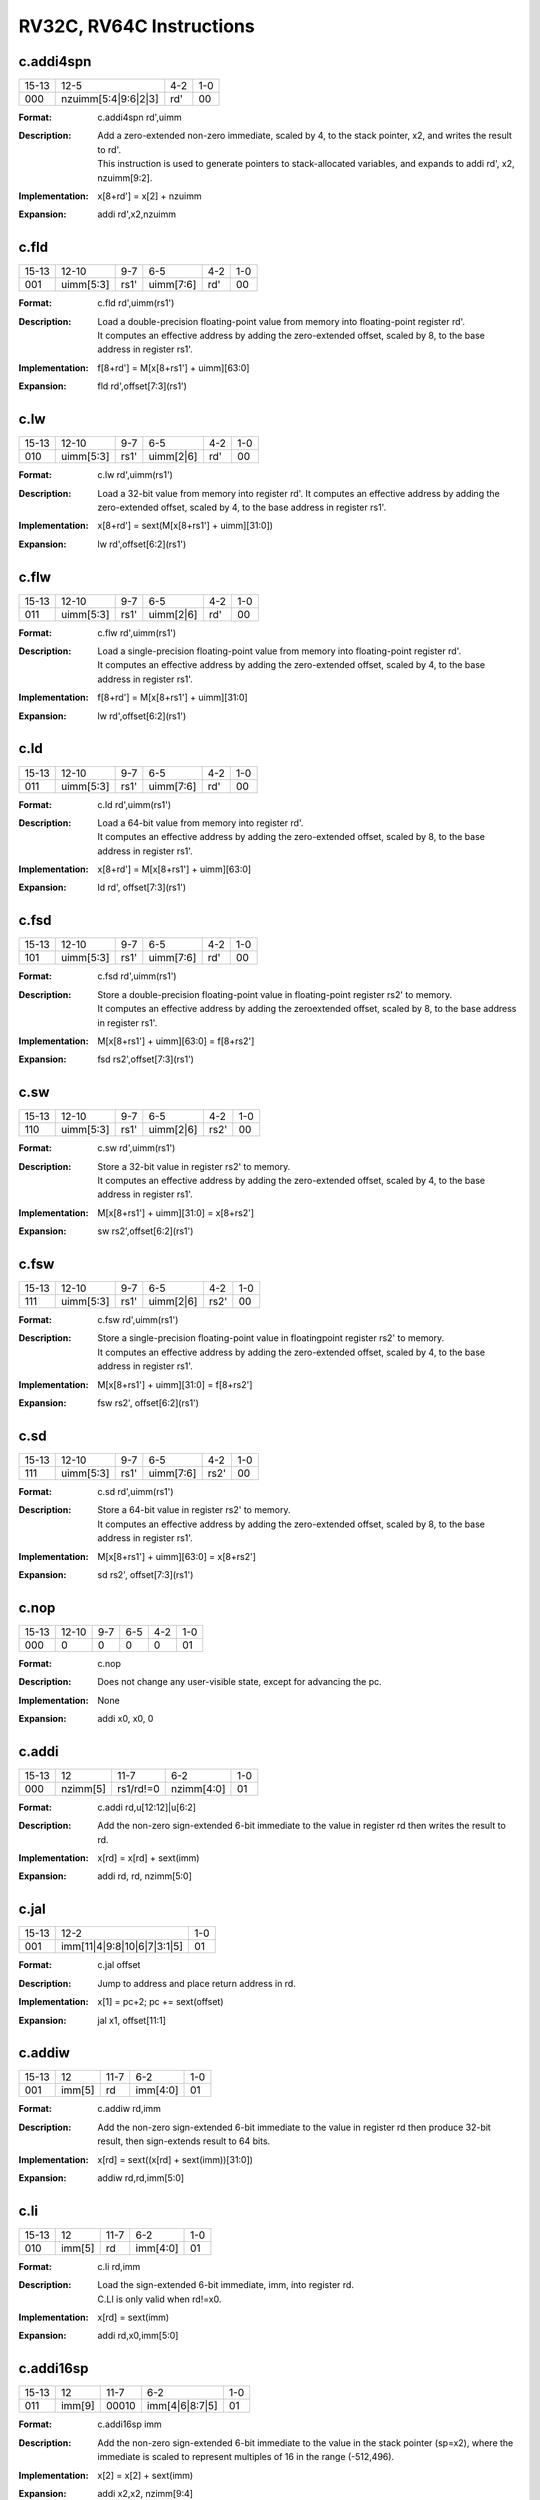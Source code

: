 RV32C, RV64C Instructions
=========================

c.addi4spn
-----------

.. tabularcolumns:: |c|c|c|c|c|c|c|c|
.. table::

  +------+-------------------+-----+---+
  |15-13 |12-5               |4-2  |1-0|
  +------+-------------------+-----+---+
  |000   |nzuimm[5:4|9:6|2|3]|rd\' |00 |
  +------+-------------------+-----+---+


:Format:
  | c.addi4spn rd\',uimm

:Description:
  | Add a zero-extended non-zero immediate, scaled by 4, to the stack pointer, x2, and writes the result to rd\'.
  | This instruction is used to generate pointers to stack-allocated variables, and expands to addi rd\', x2, nzuimm[9:2].

:Implementation:
  | x[8+rd\'] = x[2] + nzuimm

:Expansion:
  | addi rd\',x2,nzuimm


c.fld
------

.. tabularcolumns:: |c|c|c|c|c|c|c|c|
.. table::

  +-----+----------+-----+---------+----+---+
  |15-13|12-10     |9-7  |6-5      |4-2 |1-0|
  +-----+----------+-----+---------+----+---+
  |001  |uimm[5:3] |rs1\'|uimm[7:6]|rd\'|00 |
  +-----+----------+-----+---------+----+---+



:Format:
  | c.fld      rd\',uimm(rs1\')

:Description:
  | Load a double-precision floating-point value from memory into floating-point register rd\'.
  | It computes an effective address by adding the zero-extended offset, scaled by 8, to the base address in register rs1\'.

:Implementation:
  | f[8+rd\'] = M[x[8+rs1\'] + uimm][63:0]

:Expansion:
  | fld rd\',offset[7:3](rs1\')


c.lw
-----

.. tabularcolumns:: |c|c|c|c|c|c|c|c|
.. table::

  +-----+----------+-----+---------+----+---+
  |15-13|12-10     |9-7  |6-5      |4-2 |1-0|
  +-----+----------+-----+---------+----+---+
  |010  |uimm[5:3] |rs1\'|uimm[2|6]|rd\'|00 |
  +-----+----------+-----+---------+----+---+



:Format:
  | c.lw       rd\',uimm(rs1\')

:Description:
  | Load a 32-bit value from memory into register rd\'. It computes an effective address by adding the zero-extended offset, scaled by 4, to the base address in register rs1\'.

:Implementation:
  | x[8+rd\'] = sext(M[x[8+rs1\'] + uimm][31:0])
:Expansion:
  | lw rd\',offset[6:2](rs1\')


c.flw
------

.. tabularcolumns:: |c|c|c|c|c|c|c|c|
.. table::

  +-----+----------+-----+---------+----+---+
  |15-13|12-10     |9-7  |6-5      |4-2 |1-0|
  +-----+----------+-----+---------+----+---+
  |011  |uimm[5:3] |rs1\'|uimm[2|6]|rd\'|00 |
  +-----+----------+-----+---------+----+---+



:Format:
  | c.flw      rd\',uimm(rs1\')

:Description:
  | Load a single-precision floating-point value from memory into floating-point register rd\'.
  | It computes an effective address by adding the zero-extended offset, scaled by 4, to the base address in register rs1\'.

:Implementation:
  | f[8+rd\'] = M[x[8+rs1\'] + uimm][31:0]

:Expansion:
  | lw rd\',offset[6:2](rs1\')

c.ld
-----

.. tabularcolumns:: |c|c|c|c|c|c|c|c|
.. table::

  +-----+----------+-----+---------+----+---+
  |15-13|12-10     |9-7  |6-5      |4-2 |1-0|
  +-----+----------+-----+---------+----+---+
  |011  |uimm[5:3] |rs1\'|uimm[7:6]|rd\'|00 |
  +-----+----------+-----+---------+----+---+



:Format:
  | c.ld       rd\',uimm(rs1\')

:Description:
  | Load a 64-bit value from memory into register rd\'.
  | It computes an effective address by adding the zero-extended offset, scaled by 8, to the base address in register rs1\'.

:Implementation:
  | x[8+rd\'] = M[x[8+rs1\'] + uimm][63:0]

:Expansion:
  | ld rd\', offset[7:3](rs1\')


c.fsd
------

.. tabularcolumns:: |c|c|c|c|c|c|c|c|
.. table::

  +-----+----------+-----+---------+----+---+
  |15-13|12-10     |9-7  |6-5      |4-2 |1-0|
  +-----+----------+-----+---------+----+---+
  |101  |uimm[5:3] |rs1\'|uimm[7:6]|rd\'|00 |
  +-----+----------+-----+---------+----+---+



:Format:
  | c.fsd      rd\',uimm(rs1\')

:Description:
  | Store a double-precision floating-point value in floating-point register rs2\' to memory.
  | It computes an effective address by adding the zeroextended offset, scaled by 8, to the base address in register rs1\'.

:Implementation:
  | M[x[8+rs1\'] + uimm][63:0] = f[8+rs2\']

:Expansion:
  | fsd rs2\',offset[7:3](rs1\')


c.sw
-----

.. tabularcolumns:: |c|c|c|c|c|c|c|c|
.. table::

  +-----+----------+-----+---------+-----+---+
  |15-13|12-10     |9-7  |6-5      |4-2  |1-0|
  +-----+----------+-----+---------+-----+---+
  |110  |uimm[5:3] |rs1\'|uimm[2|6]|rs2\'|00 |
  +-----+----------+-----+---------+-----+---+


:Format:
  | c.sw       rd\',uimm(rs1\')

:Description:
  | Store a 32-bit value in register rs2\' to memory.
  | It computes an effective address by adding the zero-extended offset, scaled by 4, to the base address in register rs1\'.

:Implementation:
  | M[x[8+rs1\'] + uimm][31:0] = x[8+rs2\']

:Expansion:
  | sw rs2\',offset[6:2](rs1\')



c.fsw
------

.. tabularcolumns:: |c|c|c|c|c|c|c|c|
.. table::

  +-----+----------+-----+---------+-----+---+
  |15-13|12-10     |9-7  |6-5      |4-2  |1-0|
  +-----+----------+-----+---------+-----+---+
  |111  |uimm[5:3] |rs1\'|uimm[2|6]|rs2\'|00 |
  +-----+----------+-----+---------+-----+---+


:Format:
  | c.fsw      rd\',uimm(rs1\')

:Description:
  | Store a single-precision floating-point value in floatingpoint register rs2\' to memory.
  | It computes an effective address by adding the zero-extended offset, scaled by 4, to the base address in register rs1\'.

:Implementation:
  | M[x[8+rs1\'] + uimm][31:0] = f[8+rs2\']

:Expansion:
  | fsw rs2\', offset[6:2](rs1\')



c.sd
-----

.. tabularcolumns:: |c|c|c|c|c|c|c|c|
.. table::

  +-----+----------+-----+---------+-----+---+
  |15-13|12-10     |9-7  |6-5      |4-2  |1-0|
  +-----+----------+-----+---------+-----+---+
  |111  |uimm[5:3] |rs1\'|uimm[7:6]|rs2\'|00 |
  +-----+----------+-----+---------+-----+---+



:Format:
  | c.sd       rd\',uimm(rs1\')

:Description:
  | Store a 64-bit value in register rs2\' to memory.
  | It computes an effective address by adding the zero-extended offset, scaled by 8, to the base address in register rs1\'.

:Implementation:
  | M[x[8+rs1\'] + uimm][63:0] = x[8+rs2\']

:Expansion:
  | sd rs2\', offset[7:3](rs1\')


c.nop
------

.. tabularcolumns:: |c|c|c|c|c|c|c|c|
.. table::

  +-----+----------+-----+---------+-----+---+
  |15-13|12-10     |9-7  |6-5      |4-2  |1-0|
  +-----+----------+-----+---------+-----+---+
  |000  |0         |0    |0        |0    |01 |
  +-----+----------+-----+---------+-----+---+



:Format:
  | c.nop

:Description:
  | Does not change any user-visible state, except for advancing the pc.

:Implementation:
  | None

:Expansion:
  | addi x0, x0, 0


c.addi
-------

.. tabularcolumns:: |c|c|c|c|c|c|c|c|
.. table::

  +-----+----------+---------+----------+---+
  |15-13|12        |11-7     |6-2       |1-0|
  +-----+----------+---------+----------+---+
  |000  |nzimm[5]  |rs1/rd!=0|nzimm[4:0]|01 |
  +-----+----------+---------+----------+---+



:Format:
  | c.addi     rd,u[12:12]|u[6:2]

:Description:
  | Add the non-zero sign-extended 6-bit immediate to the value in register rd then writes the result to rd.

:Implementation:
  | x[rd] = x[rd] + sext(imm)

:Expansion:
  | addi rd, rd, nzimm[5:0]


c.jal
------

.. tabularcolumns:: |c|c|c|c|c|c|c|c|
.. table::

  +-----+-------------------------------+---+
  |15-13|12-2                           |1-0|
  +-----+-------------------------------+---+
  |001  |imm[11|4|9:8|10|6|7|3:1|5]     |01 |
  +-----+-------------------------------+---+


:Format:
  | c.jal offset

:Description:
  | Jump to address and place return address in rd.

:Implementation:
  | x[1] = pc+2; pc += sext(offset)

:Expansion:
  | jal x1, offset[11:1]


c.addiw
--------

.. tabularcolumns:: |c|c|c|c|c|c|c|c|
.. table::

  +-----+------+-----+--------+---+
  |15-13|12    |11-7 |6-2     |1-0|
  +-----+------+-----+--------+---+
  |001  |imm[5]|rd   |imm[4:0]|01 |
  +-----+------+-----+--------+---+


:Format:
  | c.addiw    rd,imm

:Description:
  | Add the non-zero sign-extended 6-bit immediate to the value in register rd then produce 32-bit result, then sign-extends result to 64 bits.

:Implementation:
  | x[rd] = sext((x[rd] + sext(imm))[31:0])

:Expansion:
  | addiw rd,rd,imm[5:0]


c.li
-----

.. tabularcolumns:: |c|c|c|c|c|c|c|c|
.. table::

  +-----+------+-----+--------+---+
  |15-13|12    |11-7 |6-2     |1-0|
  +-----+------+-----+--------+---+
  |010  |imm[5]|rd   |imm[4:0]|01 |
  +-----+------+-----+--------+---+


:Format:
  | c.li       rd,imm

:Description:
  | Load the sign-extended 6-bit immediate, imm, into register rd.
  | C.LI is only valid when rd!=x0.

:Implementation:
  | x[rd] = sext(imm)

:Expansion:
  | addi rd,x0,imm[5:0]


c.addi16sp
-----------

.. tabularcolumns:: |c|c|c|c|c|c|c|c|
.. table::

  +-----+------+-----+--------------+---+
  |15-13|12    |11-7 |6-2           |1-0|
  +-----+------+-----+--------------+---+
  |011  |imm[9]|00010|imm[4|6|8:7|5]|01 |
  +-----+------+-----+--------------+---+



:Format:
  | c.addi16sp imm

:Description:
  | Add the non-zero sign-extended 6-bit immediate to the value in the stack pointer (sp=x2), where the immediate is scaled to represent multiples of 16 in the range (-512,496).

:Implementation:
  | x[2] = x[2] + sext(imm)

:Expansion:
  | addi x2,x2, nzimm[9:4]


c.lui
------

.. tabularcolumns:: |c|c|c|c|c|c|c|c|
.. table::

  +-----+-------+-----+----------+---+
  |15-13|12     |11-7 |6-2       |1-0|
  +-----+-------+-----+----------+---+
  |011  |imm[17]|rd   |imm[16:12]|01 |
  +-----+-------+-----+----------+---+


:Format:
  | c.lui      rd,imm

:Description:
  |
:Implementation:
  | x[rd] = sext(imm[17:12] << 12)

:Expansion:
  | lui rd,nzuimm[17:12]


c.srli
-------

.. tabularcolumns:: |c|c|c|c|c|c|c|c|
.. table::

  +-----+-------+-----+----+---------+---+
  |15-13|12     |11-10|9-7 |6-2      |1-0|
  +-----+-------+-----+----+---------+---+
  |100  |uimm[5]|00   |rd\'|uimm[4:0]|01 |
  +-----+-------+-----+----+---------+---+


:Format:
  | c.srli     rd\',uimm

:Description:
  | Perform a logical right shift of the value in register rd\' then writes the result to rd\'.
  | The shift amount is encoded in the shamt field, where shamt[5] must be zero for RV32C.

:Implementation:
  | x[8+rd\'] = x[8+rd\'] >>u uimm

:Expansion:
  | srli rd\',rd\',shamt[5:0]



c.srai
-------

.. tabularcolumns:: |c|c|c|c|c|c|c|c|
.. table::

  +-----+-------+-----+----+---------+---+
  |15-13|12     |11-10|9-7 |6-2      |1-0|
  +-----+-------+-----+----+---------+---+
  |100  |uimm[5]|01   |rd\'|uimm[4:0]|01 |
  +-----+-------+-----+----+---------+---+


:Format:
  | c.srai     rd\',uimm

:Description:
  | Perform a arithmetic right shift of the value in register rd\' then writes the result to rd\'.
  | The shift amount is encoded in the shamt field, where shamt[5] must be zero for RV32C.

:Implementation:
  | x[8+rd\'] = x[8+rd\'] >>s uimm

:Expansion:
  | srai rd\',rd\',shamt[5:0]



c.andi
-------

.. tabularcolumns:: |c|c|c|c|c|c|c|c|
.. table::

  +-----+------+-----+----+--------+---+
  |15-13|12    |11-10|9-7 |6-2     |1-0|
  +-----+------+-----+----+--------+---+
  |100  |imm[5]|10   |rd\'|imm[4:0]|01 |
  +-----+------+-----+----+--------+---+



:Format:
  | c.andi     rd\',imm

:Description:
  | Compute the bitwise AND of of the value in register rd\' and the sign-extended 6-bit immediate, then writes the result to rd\'.

:Implementation:
  | x[8+rd\'] = x[8+rd\'] & sext(imm)

:Expansion:
  | andi rd\',rd\',imm[5:0]


c.sub
------

.. tabularcolumns:: |c|c|c|c|c|c|c|c|
.. table::

  +------+----+---+-----+---+
  |15-10 |9-7 |6-5|4-2  |1-0|
  +------+----+---+-----+---+
  |100011|rd\'|00 |rs2\'|01 |
  +------+----+---+-----+---+


:Format:
  | c.sub      rd\',rd\'

:Description:
  | Subtract the value in register rs2\' from the value in register rd\', then writes the result to register rd\'.

:Implementation:
  | x[8+rd\'] = x[8+rd\'] - x[8+rs2\']

:Expansion:
  | sub rd\',rd\',rs2\'


c.xor
------

.. tabularcolumns:: |c|c|c|c|c|c|c|c|
.. table::

  +------+----+---+-----+---+
  |15-10 |9-7 |6-5|4-2  |1-0|
  +------+----+---+-----+---+
  |100011|rd\'|01 |rs2\'|01 |
  +------+----+---+-----+---+



:Format:
  | c.xor      rd\',rd\'

:Description:
  | Compute the bitwise XOR of the values in registers rd\' and rs2\', then writes the result to register rd\'.

:Implementation:
  | x[8+rd\'] = x[8+rd\'] ^ x[8+rs2\']

:Expansion:
  | xor rd\',rd\',rs2\'


c.or
-----

.. tabularcolumns:: |c|c|c|c|c|c|c|c|
.. table::

  +------+----+---+-----+---+
  |15-10 |9-7 |6-5|4-2  |1-0|
  +------+----+---+-----+---+
  |100011|rd\'|10 |rs2\'|01 |
  +------+----+---+-----+---+



:Format:
  | c.or       rd\',rd\'

:Description:
  | Compute the bitwise OR of the values in registers rd\' and rs2\', then writes the result to register rd\'.

:Implementation:
  | x[8+rd\'] = x[8+rd\'] | x[8+rs2\']

:Expansion:
  |  or rd\',rd\',rs2


c.and
------

.. tabularcolumns:: |c|c|c|c|c|c|c|c|
.. table::

  +------+----+---+-----+---+
  |15-10 |9-7 |6-5|4-2  |1-0|
  +------+----+---+-----+---+
  |100011|rd\'|11 |rs2\'|01 |
  +------+----+---+-----+---+



:Format:
  | c.and      rd\',rd\'

:Description:
  | Compute the bitwise AND of the values in registers rd\' and rs2\', then writes the result to register rd\'.

:Implementation:
  | x[8+rd\'] = x[8+rd\'] & x[8+rs2\']

:Expansion:
  | and rd\',rd\',rs2\'



c.subw
-------

.. tabularcolumns:: |c|c|c|c|c|c|c|c|
.. table::

  +------+----+---+-----+---+
  |15-10 |9-7 |6-5|4-2  |1-0|
  +------+----+---+-----+---+
  |100111|rd\'|00 |rs2\'|01 |
  +------+----+---+-----+---+



:Format:
  | c.subw     rd\',rs2\'

:Description:
  | Subtract the value in register rs2\' from the value in register rd\', then sign-extends the lower 32 bits of the difference before writing the result to register rd\'.

:Implementation:
  | x[8+rd\'] = sext((x[8+rd\'] - x[8+rs2\'])[31:0])

:Expansion:
  | subw rd\',rd\',rs2\'


c.addw
-------

.. tabularcolumns:: |c|c|c|c|c|c|c|c|
.. table::

  +------+----+---+-----+---+
  |15-10 |9-7 |6-5|4-2  |1-0|
  +------+----+---+-----+---+
  |100111|rd\'|01 |rs2\'|01 |
  +------+----+---+-----+---+



:Format:
  | c.addw     rd\',rs2\'

:Description:
  | Add the value in register rs2\' from the value in register rd\', then sign-extends the lower 32 bits of the difference before writing the result to register rd\'.

:Implementation:
  | x[8+rd\'] = sext((x[8+rd\'] + x[8+rs2\'])[31:0])

:Expansion:
  | addw rd\',rd\',rs2\'


c.j
----

.. tabularcolumns:: |c|c|c|c|c|c|c|c|
.. table::

  +-----+-------------------------------+---+
  |15-13|12-2                           |1-0|
  +-----+-------------------------------+---+
  |101  |imm[11|4|9:8|10|6|7|3:1|5]     |01 |
  +-----+-------------------------------+---+



:Format:
  | c.j offset

:Description:
  | Unconditional control transfer.

:Implementation:
  | pc += sext(offset)

:Expansion:
  | jal x0,offset[11:1]


c.beqz
-------

.. tabularcolumns:: |c|c|c|c|c|c|c|c|
.. table::

  +-----+-------------+-----+-----------------+---+
  |15-13|12-10        |9-7  |6-2              |1-0|
  +-----+-------------+-----+-----------------+---+
  |110  |offset[8|4:3]|rs1\'|offset[7:6|2:1|5]|01 |
  +-----+-------------+-----+-----------------+---+


:Format:
  | c.beqz     rs1\',offset

:Description:
  | Take the branch if the value in register rs1\' is zero.

:Implementation:
  | if (x[8+rs1\'] == 0) pc += sext(offset)

:Expansion:
  | beq rs1\',x0,offset[8:1]


c.bnez
-------

.. tabularcolumns:: |c|c|c|c|c|c|c|c|
.. table::

  +-----+-------------+-----+-----------------+---+
  |15-13|12-10        |9-7  |6-2              |1-0|
  +-----+-------------+-----+-----------------+---+
  |111  |offset[8|4:3]|rs1\'|offset[7:6|2:1|5]|01 |
  +-----+-------------+-----+-----------------+---+


:Format:
  | c.bnez     rs1\',offset

:Description:
  | Take the branch if the value in register rs1\' is not zero.

:Implementation:
  | if (x[8+rs1\'] != 0) pc += sext(offset)

:Expansion:
  | bne rs1\',x0,offset[8:1]


c.slli
-------

.. tabularcolumns:: |c|c|c|c|c|c|c|c|
.. table::

  +-----+-------+-----+----------+---+
  |15-13|12     |11-7 |6-2       |1-0|
  +-----+-------+-----+----------+---+
  |010  |uimm[5]|rd   |uimm[4:0] |10 |
  +-----+-------+-----+----------+---+



:Format:
  | c.slli     rd,uimm

:Description:
  | Perform a logical left shift of the value in register rd then writes the result to rd.
  | The shift amount is encoded in the shamt field, where shamt[5] must be zero for RV32C.

:Implementation:
  | x[rd] = x[rd] << uimm

:Expansion:
  | slli rd,rd,shamt[5:0]


c.fldsp
--------

.. tabularcolumns:: |c|c|c|c|c|c|c|c|
.. table::

  +-----+-------+-----+--------------+---+
  |15-13|12     |11-7 |6-2           |1-0|
  +-----+-------+-----+--------------+---+
  |001  |uimm[5]|rd   |uimm[4:3|8:6] |10 |
  +-----+-------+-----+--------------+---+


:Format:
  | c.fldsp    rd,uimm(x2)

:Description:
  | Load a double-precision floating-point value from memory into floating-point register rd.
  | It computes its effective address by adding the zero-extended offset, scaled by 8, to the stack pointer, x2.

:Implementation:
  | f[rd] = M[x[2] + uimm][63:0]

:Expansion:
  | fld rd,offset[8:3](x2)



c.lwsp
-------

.. tabularcolumns:: |c|c|c|c|c|c|c|c|
.. table::

  +-----+-------+-----+--------------+---+
  |15-13|12     |11-7 |6-2           |1-0|
  +-----+-------+-----+--------------+---+
  |010  |uimm[5]|rd   |uimm[4:2|7:6] |10 |
  +-----+-------+-----+--------------+---+


:Format:
  | c.lwsp     rd,uimm(x2)

:Description:
  | Load a 32-bit value from memory into register rd. It computes an effective address by adding the zero-extended offset, scaled by 4, to the stack pointer, x2.

:Implementation:
  | x[rd] = sext(M[x[2] + uimm][31:0])

:Expansion:
  | lw rd,offset[7:2](x2)



c.flwsp
--------

.. tabularcolumns:: |c|c|c|c|c|c|c|c|
.. table::

  +-----+-------+-----+--------------+---+
  |15-13|12     |11-7 |6-2           |1-0|
  +-----+-------+-----+--------------+---+
  |011  |uimm[5]|rd   |uimm[4:2|7:6] |10 |
  +-----+-------+-----+--------------+---+



:Format:
  | c.flwsp    rd,uimm(x2)

:Description:
  | Load a single-precision floating-point value from memory into floating-point register rd.
  | It computes its effective address by adding the zero-extended offset, scaled by 4, to the stack pointer, x2.

:Implementation:
  | f[rd] = M[x[2] + uimm][31:0]

:Expansion:
  | flw rd,offset[7:2](x2)



c.ldsp
-------

.. tabularcolumns:: |c|c|c|c|c|c|c|c|
.. table::

  +-----+-------+-----+--------------+---+
  |15-13|12     |11-7 |6-2           |1-0|
  +-----+-------+-----+--------------+---+
  |011  |uimm[5]|rd   |uimm[4:3|8:6] |10 |
  +-----+-------+-----+--------------+---+



:Format:
  | c.ldsp     rd,uimm(x2)

:Description:
  | Load a 64-bit value from memory into register rd.
  | It computes its effective address by adding the zero-extended offset, scaled by 8, to the stack pointer, x2.

:Implementation:
  | x[rd] = M[x[2] + uimm][63:0]

:Expansion:
  | ld rd,offset[8:3](x2)



c.jr
-----

.. tabularcolumns:: |c|c|c|c|c|c|c|c|
.. table::

  +-----+-------+-----+------+---+
  |15-13|12     |11-7 |6-2   |1-0|
  +-----+-------+-----+------+---+
  |100  |0      |rs1  |00000 |10 |
  +-----+-------+-----+------+---+


:Format:
  | c.jr rs1

:Description:
  | Performs an unconditional control transfer to the address in register rs1.

:Implementation:
  | pc = x[rs1]

:Expansion:
  | jalr x0,rs1,0


c.mv
-----

.. tabularcolumns:: |c|c|c|c|c|c|c|c|
.. table::

  +-----+-------+-----+------+---+
  |15-13|12     |11-7 |6-2   |1-0|
  +-----+-------+-----+------+---+
  |100  |0      |rs1  |rs2   |10 |
  +-----+-------+-----+------+---+



:Format:
  | c.mv       rd,rs2\'

:Description:
  | Copy the value in register rs2 into register rd.

:Implementation:
  | x[rd] = x[rs2]

:Expansion:
  | add rd, x0, rs2


c.ebreak
---------

.. tabularcolumns:: |c|c|c|c|c|c|c|c|
.. table::

  +-----+---+-----+------+---+
  |15-13|12 |11-7 |6-2   |1-0|
  +-----+---+-----+------+---+
  |100  |1  |00000|00000 |10 |
  +-----+---+-----+------+---+




:Format:
  | c.ebreak

:Description:
  | Cause control to be transferred back to the debugging environment.

:Implementation:
  | RaiseException(Breakpoint)

:Expansion:
  | ebreak


c.jalr
-------

.. tabularcolumns:: |c|c|c|c|c|c|c|c|
.. table::

  +-----+---+-----+------+---+
  |15-13|12 |11-7 |6-2   |1-0|
  +-----+---+-----+------+---+
  |100  |1  |rs1  |00000 |10 |
  +-----+---+-----+------+---+


:Format:
  | c.jalr     rd

:Description:
  | Jump to address and place return address in rd.

:Implementation:
  | t = pc+2; pc = x[rs1]; x[1] = t

:Expansion:
  | jalr x1,rs1,0



c.add
------

.. tabularcolumns:: |c|c|c|c|c|c|c|c|
.. table::

  +-----+---+-----+------+---+
  |15-13|12 |11-7 |6-2   |1-0|
  +-----+---+-----+------+---+
  |100  |1  |rd   |rs2   |10 |
  +-----+---+-----+------+---+



:Format:
  | c.add      rd,rs2\'

:Description:
  | Add the values in registers rd and rs2 and writes the result to register rd.

:Implementation:
  | x[rd] = x[rd] + x[rs2]

:Expansion:
  | add rd,rd,rs2


c.fsdsp
--------

.. tabularcolumns:: |c|c|c|c|c|c|c|c|
.. table::

  +-----+--------------+-----+---+
  |15-13|12-7          |4-2  |1-0|
  +-----+--------------+-----+---+
  |101  |uimm[5:3|8:6] |rs2  |10 |
  +-----+--------------+-----+---+



:Format:
  | c.fsdsp rs2,uimm(x2)

:Description:
  | Store a double-precision floating-point value in floating-point register rs2 to memory.
  | It computes an effective address by adding the zeroextended offset, scaled by 8, to the stack pointer, x2.

:Implementation:
  | M[x[2] + uimm][63:0] = f[rs2]

:Expansion:
  | fsd rs2,offset[8:3](x2)


c.swsp
-------

.. tabularcolumns:: |c|c|c|c|c|c|c|c|
.. table::

  +-----+--------------+-----+---+
  |15-13|12-7          |4-2  |1-0|
  +-----+--------------+-----+---+
  |110  |uimm[5:2|7:6] |rs2  |10 |
  +-----+--------------+-----+---+


:Format:
  | c.swsp rs2,uimm(x2)

:Description:
  | Store a 32-bit value in register rs2 to memory.
  | It computes an effective address by adding the zero-extended offset, scaled by 4, to the stack pointer, x2.

:Implementation:
  | M[x[2] + uimm][31:0] = x[rs2]

:Expansion:
  | sw rs2,offset[7:2](x2)


c.fswsp
--------

.. tabularcolumns:: |c|c|c|c|c|c|c|c|
.. table::

  +-----+--------------+-----+---+
  |15-13|12-7          |4-2  |1-0|
  +-----+--------------+-----+---+
  |111  |uimm[5:2|7:6] |rs2  |10 |
  +-----+--------------+-----+---+


:Format:
  | c.fswsp rs2,uimm(rs2)

:Description:
  | Store a single-precision floating-point value in floating-point register rs2 to memory.
  | It computes an effective address by adding the zero-extended offset, scaled by 4, to the stack pointer, x2.

:Implementation:
  | M[x[2] + uimm][31:0] = f[rs2]

:Expansion:
  | fsw rs2,offset[7:2](x2)


c.sdsp
-------

.. tabularcolumns:: |c|c|c|c|c|c|c|c|
.. table::

  +-----+--------------+-----+---+
  |15-13|12-7          |4-2  |1-0|
  +-----+--------------+-----+---+
  |111  |uimm[5:3|8:6] |rs2  |10 |
  +-----+--------------+-----+---+



:Format:
  | c.sdsp rs2,uimm(x2)

:Description:
  | Store a 64-bit value in register rs2 to memory.
  | It computes an effective address by adding the zero-extended offset, scaled by 8, to the stack pointer, x2.

:Implementation:
  | M[x[2] + uimm][63:0] = x[rs2]

:Expansion:
  | sd rs2,offset[8:3](x2)
